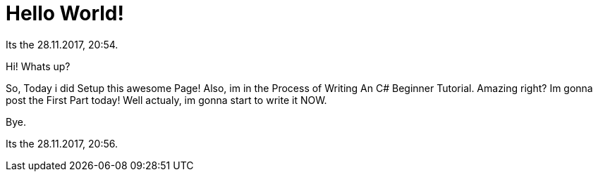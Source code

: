 = Hello World!
:hp-tags: My First Blog

// See https://hubpress.gitbooks.io/hubpress-knowledgebase/content/ for information about the parameters.
// :hp-image: /covers/cover.png
// :published_at: 2019-01-31
// :hp-tags: HubPress, Blog, Open_Source,
// :hp-alt-title: My English Title

Its the 28.11.2017, 20:54.

Hi! Whats up?

So, Today i did Setup this awesome Page!
Also, im in the Process of Writing An C# Beginner Tutorial.
Amazing right? Im gonna post the First Part today!
Well actualy, im gonna start to write it NOW.

Bye.

Its the 28.11.2017, 20:56.